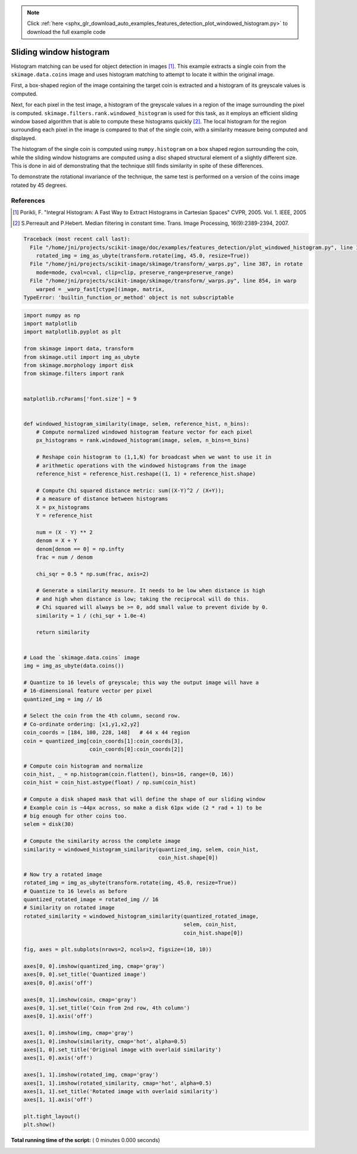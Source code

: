 .. note::
    :class: sphx-glr-download-link-note

    Click :ref:`here <sphx_glr_download_auto_examples_features_detection_plot_windowed_histogram.py>` to download the full example code
.. rst-class:: sphx-glr-example-title

.. _sphx_glr_auto_examples_features_detection_plot_windowed_histogram.py:


========================
Sliding window histogram
========================

Histogram matching can be used for object detection in images [1]_. This
example extracts a single coin from the ``skimage.data.coins`` image and uses
histogram matching to attempt to locate it within the original image.

First, a box-shaped region of the image containing the target coin is
extracted and a histogram of its greyscale values is computed.

Next, for each pixel in the test image, a histogram of the greyscale values in
a region of the image surrounding the pixel is computed.
``skimage.filters.rank.windowed_histogram`` is used for this task, as it employs
an efficient sliding window based algorithm that is able to compute these
histograms quickly [2]_. The local histogram for the region surrounding each
pixel in the image is compared to that of the single coin, with a similarity
measure being computed and displayed.

The histogram of the single coin is computed using ``numpy.histogram`` on a box
shaped region surrounding the coin, while the sliding window histograms are
computed using a disc shaped structural element of a slightly different size.
This is done in aid of demonstrating that the technique still finds similarity
in spite of these differences.

To demonstrate the rotational invariance of the technique, the same test is
performed on a version of the coins image rotated by 45 degrees.

References
----------
.. [1] Porikli, F. "Integral Histogram: A Fast Way to Extract Histograms
       in Cartesian Spaces" CVPR, 2005. Vol. 1. IEEE, 2005
.. [2] S.Perreault and P.Hebert. Median filtering in constant time.
       Trans. Image Processing, 16(9):2389-2394, 2007.




.. code-block:: pytb

    Traceback (most recent call last):
      File "/home/jni/projects/scikit-image/doc/examples/features_detection/plot_windowed_histogram.py", line 106, in <module>
        rotated_img = img_as_ubyte(transform.rotate(img, 45.0, resize=True))
      File "/home/jni/projects/scikit-image/skimage/transform/_warps.py", line 387, in rotate
        mode=mode, cval=cval, clip=clip, preserve_range=preserve_range)
      File "/home/jni/projects/scikit-image/skimage/transform/_warps.py", line 854, in warp
        warped = _warp_fast[ctype](image, matrix,
    TypeError: 'builtin_function_or_method' object is not subscriptable





.. code-block:: python


    import numpy as np
    import matplotlib
    import matplotlib.pyplot as plt

    from skimage import data, transform
    from skimage.util import img_as_ubyte
    from skimage.morphology import disk
    from skimage.filters import rank


    matplotlib.rcParams['font.size'] = 9


    def windowed_histogram_similarity(image, selem, reference_hist, n_bins):
        # Compute normalized windowed histogram feature vector for each pixel
        px_histograms = rank.windowed_histogram(image, selem, n_bins=n_bins)

        # Reshape coin histogram to (1,1,N) for broadcast when we want to use it in
        # arithmetic operations with the windowed histograms from the image
        reference_hist = reference_hist.reshape((1, 1) + reference_hist.shape)

        # Compute Chi squared distance metric: sum((X-Y)^2 / (X+Y));
        # a measure of distance between histograms
        X = px_histograms
        Y = reference_hist

        num = (X - Y) ** 2
        denom = X + Y
        denom[denom == 0] = np.infty
        frac = num / denom

        chi_sqr = 0.5 * np.sum(frac, axis=2)

        # Generate a similarity measure. It needs to be low when distance is high
        # and high when distance is low; taking the reciprocal will do this.
        # Chi squared will always be >= 0, add small value to prevent divide by 0.
        similarity = 1 / (chi_sqr + 1.0e-4)

        return similarity


    # Load the `skimage.data.coins` image
    img = img_as_ubyte(data.coins())

    # Quantize to 16 levels of greyscale; this way the output image will have a
    # 16-dimensional feature vector per pixel
    quantized_img = img // 16

    # Select the coin from the 4th column, second row.
    # Co-ordinate ordering: [x1,y1,x2,y2]
    coin_coords = [184, 100, 228, 148]   # 44 x 44 region
    coin = quantized_img[coin_coords[1]:coin_coords[3],
                         coin_coords[0]:coin_coords[2]]

    # Compute coin histogram and normalize
    coin_hist, _ = np.histogram(coin.flatten(), bins=16, range=(0, 16))
    coin_hist = coin_hist.astype(float) / np.sum(coin_hist)

    # Compute a disk shaped mask that will define the shape of our sliding window
    # Example coin is ~44px across, so make a disk 61px wide (2 * rad + 1) to be
    # big enough for other coins too.
    selem = disk(30)

    # Compute the similarity across the complete image
    similarity = windowed_histogram_similarity(quantized_img, selem, coin_hist,
                                               coin_hist.shape[0])

    # Now try a rotated image
    rotated_img = img_as_ubyte(transform.rotate(img, 45.0, resize=True))
    # Quantize to 16 levels as before
    quantized_rotated_image = rotated_img // 16
    # Similarity on rotated image
    rotated_similarity = windowed_histogram_similarity(quantized_rotated_image,
                                                       selem, coin_hist,
                                                       coin_hist.shape[0])

    fig, axes = plt.subplots(nrows=2, ncols=2, figsize=(10, 10))

    axes[0, 0].imshow(quantized_img, cmap='gray')
    axes[0, 0].set_title('Quantized image')
    axes[0, 0].axis('off')

    axes[0, 1].imshow(coin, cmap='gray')
    axes[0, 1].set_title('Coin from 2nd row, 4th column')
    axes[0, 1].axis('off')

    axes[1, 0].imshow(img, cmap='gray')
    axes[1, 0].imshow(similarity, cmap='hot', alpha=0.5)
    axes[1, 0].set_title('Original image with overlaid similarity')
    axes[1, 0].axis('off')

    axes[1, 1].imshow(rotated_img, cmap='gray')
    axes[1, 1].imshow(rotated_similarity, cmap='hot', alpha=0.5)
    axes[1, 1].set_title('Rotated image with overlaid similarity')
    axes[1, 1].axis('off')

    plt.tight_layout()
    plt.show()

**Total running time of the script:** ( 0 minutes  0.000 seconds)


.. _sphx_glr_download_auto_examples_features_detection_plot_windowed_histogram.py:


.. only :: html

 .. container:: sphx-glr-footer
    :class: sphx-glr-footer-example



  .. container:: sphx-glr-download

     :download:`Download Python source code: plot_windowed_histogram.py <plot_windowed_histogram.py>`



  .. container:: sphx-glr-download

     :download:`Download Jupyter notebook: plot_windowed_histogram.ipynb <plot_windowed_histogram.ipynb>`


.. only:: html

 .. rst-class:: sphx-glr-signature

    `Gallery generated by Sphinx-Gallery <https://sphinx-gallery.readthedocs.io>`_
